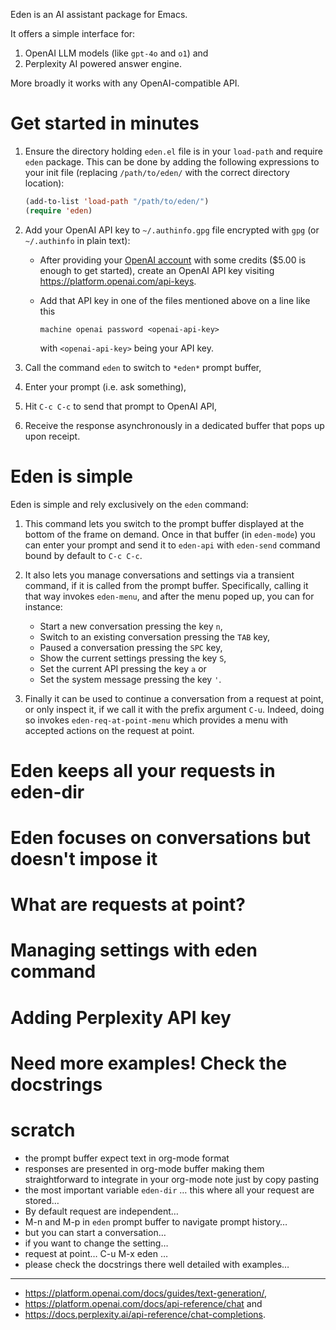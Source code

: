 Eden is an AI assistant package for Emacs.

It offers a simple interface for:

1) OpenAI LLM models (like ~gpt-4o~ and ~o1~) and
2) Perplexity AI powered answer engine.

More broadly it works with any OpenAI-compatible API.

* Get started in minutes

1) Ensure the directory holding ~eden.el~ file is in your ~load-path~ and
   require ~eden~ package.  This can be done by adding the following
   expressions to your init file (replacing ~/path/to/eden/~ with the
   correct directory location):

   #+BEGIN_SRC emacs-lisp
   (add-to-list 'load-path "/path/to/eden/")
   (require 'eden)
   #+END_SRC

2) Add your OpenAI API key to ~~/.authinfo.gpg~ file encrypted with ~gpg~
   (or ~~/.authinfo~ in plain text):

   - After providing your [[https://platform.openai.com][OpenAI account]] with some credits ($5.00 is
     enough to get started), create an OpenAI API key visiting
     https://platform.openai.com/api-keys.
   - Add that API key in one of the files mentioned above on a line
     like this

     #+BEGIN_SRC authinfo
     machine openai password <openai-api-key>
     #+END_SRC

     with ~<openai-api-key>~ being your API key.

3) Call the command ~eden~ to switch to ~*eden*~ prompt buffer,
4) Enter your prompt (i.e. ask something),
5) Hit ~C-c C-c~ to send that prompt to OpenAI API,
6) Receive the response asynchronously in a dedicated buffer that pops
   up upon receipt.

* Eden is simple

Eden is simple and rely exclusively on the ~eden~ command:

1) This command lets you switch to the prompt buffer displayed at the
   bottom of the frame on demand.  Once in that buffer (in ~eden-mode~)
   you can enter your prompt and send it to ~eden-api~ with ~eden-send~
   command bound by default to ~C-c C-c~.

2) It also lets you manage conversations and settings via a transient
   command, if it is called from the prompt buffer.  Specifically,
   calling it that way invokes ~eden-menu~, and after the menu poped up,
   you can for instance:

   - Start a new conversation pressing the key ~n~,
   - Switch to an existing conversation pressing the ~TAB~ key,
   - Paused a conversation pressing the ~SPC~ key,
   - Show the current settings pressing the key ~S~,
   - Set the current API pressing the key ~a~ or
   - Set the system message pressing the key ~'~.

3) Finally it can be used to continue a conversation from a request at
   point, or only inspect it, if we call it with the prefix argument
   ~C-u~.  Indeed, doing so invokes ~eden-req-at-point-menu~ which provides
   a menu with accepted actions on the request at point.

* Eden keeps all your requests in eden-dir

* Eden focuses on conversations but doesn't impose it

* What are requests at point?

* Managing settings with eden command

* Adding Perplexity API key

* Need more examples!  Check the docstrings

* scratch

- the prompt buffer expect text in org-mode format
- responses are presented in org-mode buffer making them
  straightforward to integrate in your org-mode note just by copy
  pasting
- the most important variable ~eden-dir~ ... this where all your request
  are stored...
- By default request are independent...
- M-n and M-p in ~eden~ prompt buffer to navigate prompt history...
- but you can start a conversation...
- if you want to change the setting...
- request at point... C-u M-x eden ...
- please check the docstrings there well detailed with examples...

-----
- https://platform.openai.com/docs/guides/text-generation/,
- https://platform.openai.com/docs/api-reference/chat and
- https://docs.perplexity.ai/api-reference/chat-completions.
